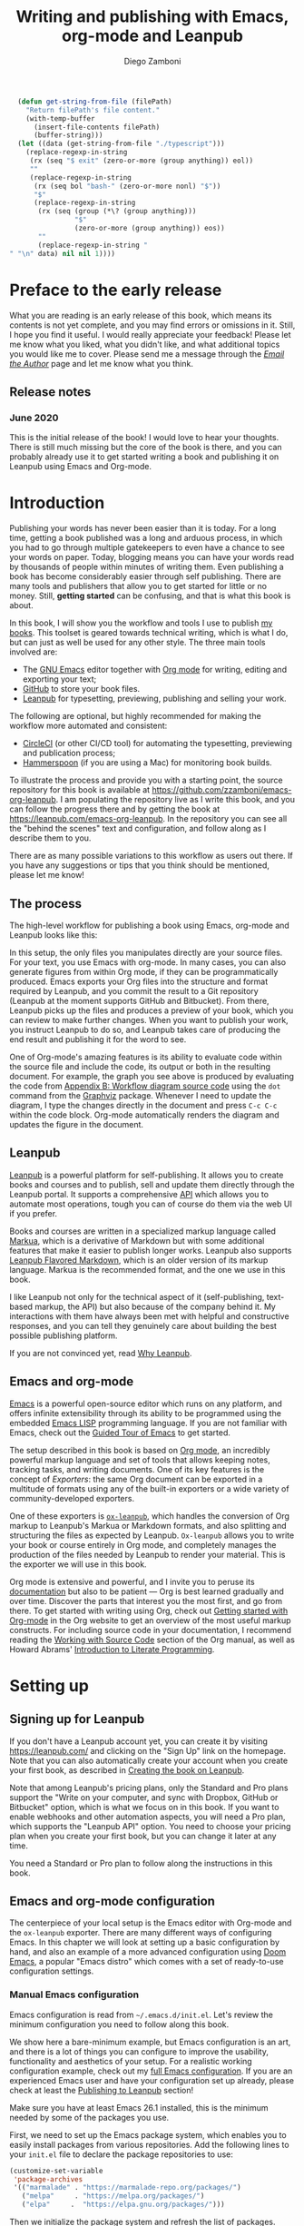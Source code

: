:DOC_CONFIG:
#+startup: indent logdrawer
#+tags: noexport sample frontmatter mainmatter backmatter
#+options: toc:nil tags:nil h:9
#+todo: TODO(t) DRAFT(f@/!) | DONE(d!) CANCELED(c)
#+markua_block: idea :class tip :icon lightbulb
#+markua_block: leanpub :icon leanpub
#+markua_block: code :icon laptop-code

# Macros
#+macro: emacs-version (eval emacs-version)
#+macro: org-version (eval org-version)
#+macro: macos-version (eval (substring (shell-command-to-string "/usr/bin/sw_vers -productVersion") 0 -1))

# Subset Preview includes all chapters, that way I can use it to do a
# quick preview of the PDF without having to wait for EPUB/MOBI
# versions in a Full Preview.
#+leanpub_book_write_subset: all

# This block is used to clean up source blocks that get executed
# through the script command, for the purposes of including both the
# commands and their output in the export. This is to be used through
# the :post argument in a src block, like this:
# #+begin_src sh :exports output :wrap "src console" :post cleanup(data=*this*)
# script <<EOF
#   echo 1
#   echo 2
#   more commands
# EOF
# #+end_src

#+NAME: cleanup
#+begin_src emacs-lisp :var data="" :results value :exports none
  (delete-file "typescript")
  (replace-regexp-in-string
   (rx (seq "$ exit" (zero-or-more (group anything)) eol))
   ""
   (replace-regexp-in-string
    (rx (seq bol "bash-" (zero-or-more nonl) "$"))
    "$"
    (replace-regexp-in-string
     (rx (seq (group (*\? (group anything)))
              "$"
              (zero-or-more (group anything)) eos))
     ""
     (replace-regexp-in-string "" "" data) nil nil 1)))
#+end_src

# This block can be used to read the contents of the typescript file
# and clean it up. I have used it when inserting the output of the
# command fails for some reason and I am left with the output in the
# typescript file, to avoid having to execute the command again.

#+begin_src emacs-lisp
  (defun get-string-from-file (filePath)
    "Return filePath's file content."
    (with-temp-buffer
      (insert-file-contents filePath)
      (buffer-string)))
  (let ((data (get-string-from-file "./typescript")))
    (replace-regexp-in-string
     (rx (seq "$ exit" (zero-or-more (group anything)) eol))
     ""
     (replace-regexp-in-string
      (rx (seq bol "bash-" (zero-or-more nonl) "$"))
      "$"
      (replace-regexp-in-string
       (rx (seq (group (*\? (group anything)))
                "$"
                (zero-or-more (group anything)) eos))
       ""
       (replace-regexp-in-string "" "\n" data) nil nil 1))))
#+end_src

# The following property declarations make it the default to
# postprocess sh blocks through the cleanup block above, and also
# automatically wrap them in the script command.

#+property: header-args:sh+ :exports results
#+property: header-args:sh+ :results output
#+property: header-args:sh+ :wrap "src console"
#+property: header-args:sh+ :post cleanup(data=*this*)
#+property: header-args:sh+ :prologue "SHELL=/bin/bash script -q <<EOF" :epilogue "EOF"

# Don't reevaluate code blocks when exporting
#+property: header-args:sh+ :eval never-export

:END:

#+title: Writing and publishing with Emacs, org-mode and Leanpub
#+author: Diego Zamboni

* Preface to the early release :frontmatter:
:PROPERTIES:
:EXPORT_FILE_NAME: manuscript/preface-to-the-early-release.markua
:END:

What you are reading is an early release of this book, which means its contents is not yet complete, and you may find errors or omissions in it. Still, I hope you find it useful. I would really appreciate your feedback! Please let me know what you liked, what you didn't like, and what additional topics you would like me to cover. Please send me a message through the [[https://leanpub.com/emacs-org-leanpub/email_author/new][/Email the Author/]] page and let me know what you think.

** Release notes

*** June 2020

This is the initial release of the book! I would love to hear your thoughts. There is still much missing but the core of the book is there, and you can probably already use it to get started writing a book and publishing it on Leanpub using Emacs and Org-mode.

* Introduction :mainmatter:
:PROPERTIES:
:EXPORT_FILE_NAME: manuscript/introduction.markua
:END:

Publishing your words has never been easier than it is today. For a long time, getting a book published was a long and arduous process, in which you had to go through multiple gatekeepers to even have a chance to see your words on paper. Today, blogging means you can have your words read by thousands of people within minutes of writing them. Even publishing a book has become considerably easier through self publishing. There are many tools and publishers that allow you to get started for little or no money. Still, *getting started* can be confusing, and that is what this book is about.

In this book, I will show you the workflow and tools I use to publish [[https://leanpub.com/u/zzamboni][my books]]. This toolset is geared towards technical writing, which is what I do, but can just as well be used for any other style. The three main tools involved are:

- The [[https://www.gnu.org/software/emacs/][GNU Emacs]] editor together with  [[https://orgmode.org/][Org mode]]  for writing, editing and exporting your text;
- [[https://github.com/][GitHub]] to store your book files.
- [[https://leanpub.com/][Leanpub]] for typesetting, previewing, publishing and selling your work.

The following are optional, but highly recommended for making the workflow more automated and consistent:

- [[https://circleci.com/][CircleCI]] (or other CI/CD tool) for automating the typesetting, previewing and publication process;
- [[http://www.hammerspoon.org/][Hammerspoon]] (if you are using a Mac) for monitoring book builds.

To illustrate the process and provide you with a starting point, the source repository for this book is available at https://github.com/zzamboni/emacs-org-leanpub. I am populating the repository live as I write this book, and you can follow the progress there and by getting the book at https://leanpub.com/emacs-org-leanpub. In the repository you can see all the "behind the scenes" text and configuration, and follow along as I describe them to you.

There are as many possible variations to this workflow as users out there. If you have any suggestions or tips that you think should be mentioned, please let me know!

** The process
:PROPERTIES:
:ID:       e927b31d-a47d-4988-a5bc-015d91061596
:END:

The high-level workflow for publishing a book using Emacs, org-mode and Leanpub looks like this:

#+attr_leanpub: :width 50%
#+RESULTS: workflow-diagram
[[file:images/high-level-workflow.png]]

In this setup, the only files you manipulates directly are your source files. For your text, you use Emacs with org-mode. In many cases, you can also generate figures from within Org mode, if they can be programmatically produced. Emacs exports your Org files into the structure and format required by Leanpub, and you commit the result to a Git repository (Leanpub at the moment supports GitHub and Bitbucket). From there, Leanpub picks up the files and produces a preview of your book, which you can review to make further changes. When you want to publish your work, you instruct Leanpub to do so, and Leanpub takes care of producing the end result and publishing it for the word to see.

#+begin_tip
One of Org-mode's amazing features is its ability to evaluate code within the source file and include the code, its output or both in the resulting document. For example, the graph you see above is produced by evaluating the code from [[#appendix-workflow-source][Appendix B: Workflow diagram source code]] using the =dot= command from the [[https://graphviz.org/][Graphviz]] package. Whenever I need to update the diagram, I type the changes directly in the document and press ~C-c C-c~ within the code block. Org-mode automatically renders the diagram and updates the figure in the document.
#+end_tip
** Leanpub

[[https://leanpub.com/][Leanpub]] is a powerful platform for self-publishing. It allows you to create books and courses and to publish, sell and update them directly through the Leanpub portal. It supports a comprehensive [[https://leanpub.com/help/api][API]] which allows you to automate most operations, tough you can of course do them via the web UI if you prefer.

Books and courses are written in a specialized markup language called [[https://leanpub.com/markua/read][Markua]], which is a derivative of Markdown but with some additional features that make it easier to publish longer works. Leanpub also supports [[https://leanpub.com/lfm/read][Leanpub Flavored Markdown]], which is an older version of its markup language. Markua is the recommended format, and the one we use in this book.

I like Leanpub not only for the technical aspect of it (self-publishing, text-based markup, the API) but also because of the company behind it. My interactions with them have always been met with helpful and constructive responses, and you can tell they genuinely care about building the best possible publishing platform.

If you are not convinced yet, read [[https://leanpub.com/authors][Why Leanpub]].

** Emacs and org-mode

[[https://www.gnu.org/software/emacs/][Emacs]] is a powerful open-source editor which runs on any platform, and offers infinite extensibility through its ability to be programmed using the embedded [[https://www.gnu.org/software/emacs/manual/html_node/elisp/index.html][Emacs LISP]] programming language. If you are not familiar with Emacs, check out the [[https://www.gnu.org/software/emacs/tour/][Guided Tour of Emacs]] to get started.

The setup described in this book is based on [[https://orgmode.org/][Org mode]], an incredibly powerful markup language and set of tools that allows keeping notes, tracking tasks, and writing documents. One of its key features is the concept of /Exporters/: the same Org document can be exported in a multitude of formats using any of the built-in exporters or a wide variety of community-developed exporters.

One of these exporters is [[https://github.com/zzamboni/ox-leanpub][=ox-leanpub=]], which handles the conversion of Org markup to Leanpub's Markua or Markdown formats, and also splitting and structuring the files as expected by Leanpub. =Ox-leanpub= allows you to write your book or course entirely in Org mode, and completely manages the production of the files needed by Leanpub to render your material. This is the exporter we will use in this book.

Org mode is extensive and powerful, and I invite you to peruse its [[https://orgmode.org/#docs][documentation]] but also to be patient --- Org is best learned gradually and over time. Discover the parts that interest you the most first, and go from there. To get started with writing using Org, check out [[https://orgmode.org/quickstart.html][Getting started with Org-mode]] in the Org website to get an overview of the most useful markup constructs. For including source code in your documentation, I recommend reading the [[https://orgmode.org/manual/Working-with-Source-Code.html][Working with Source Code]] section of the Org manual, as well as Howard Abrams' [[http://howardism.org/Technical/Emacs/literate-programming-tutorial.html][Introduction to Literate Programming]].

* Setting up
:PROPERTIES:
:EXPORT_FILE_NAME: manuscript/setting-up.markua
:END:

** Signing up for Leanpub

If you don't have a Leanpub account yet, you can create it by visiting https://leanpub.com/ and clicking on the "Sign Up" link on the homepage. Note that you can also automatically create your account when you create your first book, as described in [[#creating-the-book-on-leanpub][Creating the book on Leanpub]].

Note that among Leanpub's pricing plans, only the Standard and Pro plans support the "Write on your computer, and sync with Dropbox, GitHub or Bitbucket" option, which is what we focus on in this book. If you want to enable webhooks and other automation aspects, you will need a Pro plan, which supports the "Leanpub API" option. You need to choose your pricing plan when you create your first book, but you can change it later at any time.

#+attr_leanpub: :width 40%
[[file:images/leanpub-pricing-plans.png]]

#+begin_tip
You need a Standard or Pro plan to follow along the instructions in this book.
#+end_tip

** Emacs and org-mode configuration

The centerpiece of your local setup is the Emacs editor with Org-mode and the =ox-leanpub= exporter. There are many different ways of configuring Emacs. In this chapter we will look at setting up a basic configuration by hand, and also an example of a more advanced configuration using [[http://doomemacs.org/][Doom Emacs]], a popular "Emacs distro" which comes with a set of ready-to-use configuration settings.

*** Manual Emacs configuration

#+begin_src emacs-lisp :tangle files/sample-emacs-init.el :mkdirp yes :exports none
;; This code gets tangled to the output file so that it can be
;; used as a temporary init file for Emacs, but is not shown in
;; the book.
(setq user-init-file (or load-file-name (buffer-file-name)))
(setq user-emacs-directory (file-name-directory user-init-file))
#+end_src

Emacs configuration is read from =~/.emacs.d/init.el=. Let's review the minimum configuration you need to follow along this book.

#+begin_tip
We show here a bare-minimum example, but Emacs configuration is an art, and there is a lot of things you can configure to improve the usability, functionality and aesthetics of your setup. For a realistic working configuration example, check out my [[https://zzamboni.org/post/my-emacs-configuration-with-commentary/][full Emacs configuration]]. If you are an experienced Emacs user and have your configuration set up already, please check at least the [[https://zzamboni.org/post/my-emacs-configuration-with-commentary/#publishing-to-leanpub][Publishing to Leanpub]] section!

Make sure you have at least Emacs 26.1 installed, this is the minimum needed by some of the packages you use.
#+end_tip

First, we need to set up the Emacs package system, which enables you to easily install packages from various repositories. Add the following lines to your =init.el= file to declare the package repositories to use:

#+begin_src emacs-lisp :tangle files/sample-emacs-init.el :mkdirp yes
(customize-set-variable
 'package-archives
 '(("marmalade" . "https://marmalade-repo.org/packages/")
   ("melpa"     . "https://melpa.org/packages/")
   ("elpa"     .  "https://elpa.gnu.org/packages/")))
#+end_src

Then we initialize the package system and refresh the list of packages.

#+begin_src emacs-lisp :tangle files/sample-emacs-init.el :mkdirp yes
(package-initialize)

(when (not package-archive-contents)
  (package-refresh-contents))
#+end_src

I highly recommend using the [[https://www.masteringemacs.org/article/spotlight-use-package-a-declarative-configuration-tool][use-package]] library to manage the packages in your config, since it allows easy, self-contained and declarative installation and configuration of packages. Since =use-package= is not bundled with Emacs, the first thing we do is install and load it by hand. All other packages are then declaratively installed and configured with =use-package=.

#+begin_src emacs-lisp :tangle files/sample-emacs-init.el :mkdirp yes
(when (not (package-installed-p 'use-package))
  (package-install 'use-package))
(require 'use-package)
#+end_src

Using =use-package= we can load the =org= package. This is included with Emacs.

#+begin_src emacs-lisp :tangle files/sample-emacs-init.el :mkdirp yes
(use-package org)
#+end_src

Finally, we declare =ox-leanpub=. In this case, =use-package= installs the package thanks to the =:ensure t= declaration, and it loads it only after =org= has been loaded.

#+begin_src emacs-lisp :tangle files/sample-emacs-init.el :mkdirp yes
(use-package ox-leanpub
  :ensure t
  :after org)
#+end_src

*** Doom Emacs configuration

[[http://doomemacs.org/][Doom Emacs]] is one of a few "Emacs Distros" that provide configuration frameworks for more easily utilizing the multiple features of Emacs. The Doom Emacs base configuration takes care of package management, performance tuning and reasonable defaults for a number of settings, allowing you to simply select and configure additional functionality you need.

To enable Org mode and the =ox-leanpub= exporter in Doom Emacs, you need to do first enable the =org= module by making sure the following line in your =~/.doom.d/init.el= file is uncommented (it already is in the default Doom installation):

#+begin_src emacs-lisp
org               ; organize your plain life in plain text
#+end_src

#+begin_tip
You can also enable additional options for the =org= module, whose descriptions you can see in [[https://github.com/hlissner/doom-emacs/blob/develop/modules/lang/org/README.org][the module documentation]]. These are the options I use:
#+begin_src emacs-lisp
 (org +pretty +journal +hugo +roam +pandoc +present)
#+end_src
#+end_tip

To install the =ox-leanpub= exporter, you need to add the following line to your =~/.doom.d/packages.el= file:

#+begin_src emacs-lisp
(package! ox-leanpub)
#+end_src

And load the package by adding the following to =~/.doom.d/config.el=:
#+begin_src emacs-lisp
(use-package! ox-leanpub
  :after org)
#+end_src

Once you have made these changes, you need to run =doom sync= from your terminal to make sure all the necessary modules are installed, and then restart Emacs.

** Creating the book locally

#+begin_note
All the steps that follow show the actual commands and operations I performed while setting up the book you are reading! You can find the sources for the current version of this book at https://github.com/zzamboni/emacs-org-leanpub.
#+end_note

The first step is to choose a short name or /slug/ for your book. This is the URL identifier for your book in Leanpub, and it should also be the name of your git repository (this is not mandatory, but makes the automation easier). This book's slug is =emacs-org-leanpub=, so its Leanpub URL will be leanpub.com/emacs-org-leanpub.

*** Creating a git repository for your book
Once we have a slug, we create a new Git repository for the new book. Leanpub supports both GitHub and Bickbucket repositories. In these descriptions I use GitHub, but similar steps apply if you are using Bitbucket.

#+begin_tip
I use the command-line utility [[https://hub.github.com/][hub]] to interact with GitHub from the command line. You can of course do the corresponding operations through the GitHub web interface if you so prefer. If you use Bitbucket, you can use [[https://seveas.github.io/git-spindle/bitbucket.html][git-spindle]] to interact with it from the command line as well.
#+end_tip

#+begin_src console
  $ cd ~/Personal/writing
  $ mkdir -p emacs-org-leanpub
  $ cd emacs-org-leanpub
  $ git init .
  Initialized empty Git repository in
    /Users/taazadi1/Dropbox/Personal/writing/emacs-org-leanpub/.git/
#+end_src

Next, we create a new GitHub repository and connect it to our local repository:

#+begin_src console
$ cd ~/Personal/writing/emacs-org-leanpub
$ hub create
Updating origin
https://github.com/zzamboni/emacs-org-leanpub
$ git remote -v
origin      https://github.com/zzamboni/emacs-org-leanpub.git (fetch)
origin      https://github.com/zzamboni/emacs-org-leanpub.git (push)
#+end_src

*** Creating the book file

Now you can start writing your text inside the new repository. I usually write the main text in a file called =book.org= in the root directory of the repository.

To get you started, a basic skeleton for a book is the following:

#+begin_src org :tangle files/sample-book.org
,#+startup: indent
,#+tags: noexport sample frontmatter mainmatter backmatter
,#+options: toc:nil tags:nil

,#+title: Your book title
,#+author: Your name

,* Introduction

Some text

,* Chapter 1

Some more text
#+end_src

#+begin_tip
For a more complex example, you can find the sources for this book at https://github.com/zzamboni/emacs-org-leanpub.
#+end_tip

Once you have some text, you can simply commit and push the changes to your remote repository:

#+begin_src console
$ cd ~/Personal/writing/emacs-org-leanpub
$ git add book.org
$ git ci -m "Initial commit of the book"
[master (root-commit) 3e166f4] Initial commit of the book
 1 file changed, 230 insertions(+)
 create mode 100644 book.org
$ git push -u origin master
Enumerating objects: 3, done.
Counting objects: 100% (3/3), done.
Delta compression using up to 8 threads
Compressing objects: 100% (2/2), done.
Writing objects: 100% (3/3), 3.72 KiB | 3.72 MiB/s, done.
Total 3 (delta 0), reused 0 (delta 0)
To https://github.com/zzamboni/emacs-org-leanpub.git
 ,* [new branch]      master -> master
Branch 'master' set up to track remote branch 'master' from 'origin'.
#+end_src

*** Your first book export
:PROPERTIES:
:CUSTOM_ID: your-first-book-export
:ID:       2dc0dd10-cc01-4c41-8f3f-38b47aa8ab75
:END:

Now that you have the initial skeleton for your book, it's time to export it from Org to Leanpub's Markua format, from which Leanpub can produce a rendered version of your book for you to preview.

For this, we use the =ox-leanpub= module which you installed on Emacs. Pressing ~C-c C-e~ will show you Org-mode's Export screen. Among other options, you should see the following:

#+begin_example
[M] Export to Leanpub Markua
    [M] To temporary buffer       [m] To file
    [o] To file and open
    [b] Multifile: Whole book     [s] Multifile: Subset
#+end_example

Press ~M b~ to export the whole book in "Multifile format", which exports your book from the Org file and creates the [[https://leanpub.com/manual/read#writing-your-book-in-github-mode][structure and files]] needed by Leanpub to render the book. For example, for this book, the following files, directories and symlinks are created (the original source file is =book.org=, everything else is created from it, note that all images stored under =manuscript/resources/images= are omitted from this listing):

#+name: book-tree
#+begin_src bash :results output :exports results :wrap example :eval never-export
  tree --noreport -L 3 -I 'covers|files'
#+end_src

  #+RESULTS: book-tree
  #+begin_example
  .
  ├── README.org
  ├── book.org
  ├── images -> manuscript/resources/images
  └── manuscript
      ├── Book.txt
      ├── Subset.txt
      ├── automation.markua
      ├── backmatter.txt
      ├── colophon.markua
      ├── frontmatter.txt
      ├── images -> resources/images
      ├── introduction.markua
      ├── mainmatter.txt
      ├── preface-to-the-early-release.markua
      ├── resources
      │   └── images
      ├── setting-up.markua
      ├── the-workflow.markua
      └── tips-and-tricks.markua
  #+end_example

#+begin_tip
This file tree is also generated automatically from within the book's source document, by using a simple shell command inside an Org-mode =src= block, like this:

#+begin_src org
,#+name: book-tree
,#+begin_src bash :results output :exports results :wrap example
  tree --noreport -L 3 -I 'covers|files'
,#+end_src
#+end_src
#+end_tip

In short, this is what the export operation does:

- Creates a =manuscript= folder if needed, under which all other files are stored.
  - A =resources/images= directory is created inside =manuscript=, as required by the Leanpub Markua exporter.
  - Symlinks to the =images= directory are created both from the top-level directory, and from the =manuscript= directory, to allow referencing the same image files both from the Org file and from the exported Markua files.
- Exports one =.markua= file for each top-level header (chapter) in your book.
- Creates the =Book.txt= file with the filenames corresponding to the chapters of your book.
  - Depending on the exporter settings, the =Subset.txt= and =Sample.txt= files may also be created.

** Creating the book on Leanpub
:PROPERTIES:
:CUSTOM_ID: creating-the-book-on-leanpub
:END:

Now that you have the basics of a book, you need to create a new book in Leanpub and link it to your Git repository. Assuming you are signed into your Leanpub account, you can do this by visiting https://leanpub.com/create/book, and following the prompts. In particular, note the following:

#+begin_warning
Leanpub's pricing plans changed in October 2019, making it necessary to have a "Standard" or "Pro" plan to be able to write your book using Git integrations.
#+end_warning

- The "On your computer" option under "Where do you want to write" is only available in the paid Leanpub plans. Choose the corresponding git option, and enter the path to your repository as created above.
- I suggest you use the same name for the "Book URL" and for your Git repository. This is not mandatory, but it makes some of the automation easier (particularly for integration with CI/CD systems).
- I usually enable "Send output to Dropbox" to always have the latest rendered version of my books synchronized to my machine, but feel free to leave it disabled if you prefer.

#+attr_leanpub: :width 50%
[[file:images/leanpub-create-book.png]]

After you create the book, Leanpub shows you a "Getting Started" page which describes some additional steps you need to complete to finish setting up your book and its integration with your git repository.

#+attr_leanpub: :width 50%
[[file:images/leanpub-getting-started-screen.png]]

Make sure you follow these instructions, which include:

- Adding Leanpub as a collaborator to your GitHub or BitBucket repository. This makes it possible for Leanpub to read the files from your repository to render the book.

  #+attr_leanpub: :width 50%
  [[file:images/github-add-collaborator.png]]

- Adding a webhook to your repository to trigger an automatic preview of your book whenever you push new changes to your repository. This is an optional step, but one which makes it much easier to generate the book whenever you make changes. Not this this "hardcodes" the type of book generation (Preview or Publish) which happens when you push changes. For a more complex setup, see [[#ci-cd-for-previewing-and-publishing][CI/CD for previewing and publishing]].

  #+attr_leanpub: :width 50%
  [[file:images/github-add-webhook.png]]

  #+begin_warning
Leanpub's "Edit Webhook" page includes your real Leanpub API key, which you should keep secret, as it enables access to all operations on your book.
  #+end_warning

** Your first book preview

Once you have created your book on Leanpub and connected it to your Git repository, you are ready to produce your first preview. Follow the same steps shown in [[#your-first-book-export][Your first book export]] to generate the Markua files from your Org file, and then commit and push the changes to your repository.

#+begin_src console
$ cd ~/Personal/writing/emacs-org-leanpub
$ git add .
$ git ci -m 'Commit for first book Preview'
[master edc3c97] Commit for first book Preview
 7 files changed, 80 insertions(+), 9 deletions(-)
$ git push
Enumerating objects: 19, done.
Counting objects: 100% (19/19), done.
Writing objects: 100% (12/12), 1.32 MiB | 1.28 MiB/s, done.
To https://github.com/zzamboni/emacs-org-leanpub.git
   00a67a1..edc3c97  master -> master
#+end_src

If you configured the webhook in the previous steps, the =git push= will automatically trigger a book preview. If you did not, you can visit the Preview page of your book at /https://leanpub.com/your-book-id/preview/ and clicking on the "Create Preview" button. In any case, after a few minutes you will get an email from Leanpub telling you about the preview creation.

#+attr_leanpub: :width 50%
[[file:images/leanpub-preview-email.png]]

If you enabled Dropbox integration, the generated preview files of your book will be automatically added to your Dropbox folder, and you can also download them from the Preview page of your book.

*Congratulations!* You have executed the first end-to-end production of your book, and you can now hold in your hands (or in your PDF viewer, at least) the very first copy of your book.

** Additional book configuration

Leanpub offers you a great degree of control over all aspects of your books aspect and production. All of them are optional, so you can do them as you explore and feel more comfortable. I highly recommend that you explore your book's management menu in Leanpub.

#+attr_leanpub: :width 50%
[[file:images/leanpub-book-menu.png]]

Here are some of the common things that I like to configure right away:

- Visual settings :: Found in /Settings/ / /Theme/. You can choose one of the ready-made themes as chosen when you created the book (Business, Technical, Fiction) but I like to choose "Custom" and fine-tune the different parameters. You can customize the page size, fonts, line spacing, line numbering in code blocks, and many other things. I recommend you set at least the page size you want before creating a cover for your book, since it determines the size of the image you have to upload. But otherwise, feel free to experiment, preview your book with different settings and choose the look you like best.
- Cover :: Found in /Settings/ / /Book Cover/. This is perhaps one of the most important visual aspects you'll want to configure to make sure your book stands out. You can upload an image to use as your book cover, although the page also notes that if you do not upload an image, you can also set the cover of your book by storing an image called =title_page.png= or =title_page.jpg= inside your =images= folder. The size of the image depends on the page size of your book.
- Title and subtitle :: Found in the /Settings/ / /Details/ page. You can modify the title you specified during book creation, and optionally add a subtitle.
- Description and teaser text :: Found in /Settings/ / /About/. You enter here multiple text description for your book, which appear in the book's webpage in Leanpub.
- Categories :: Found in /Settings/ / /Categories/. Allows you to define certain categories for your book, to make them easier to find by readers.

These are just some of the highlights - you should explore all the sections!

* The workflow
:PROPERTIES:
:EXPORT_FILE_NAME: manuscript/the-workflow.markua
:END:

Now that you have finished the initial setup of your book, let us look into more detail into the overall workflow you will follow as you write, preview and publish your book, throughout its whole lifecycle. You may remember our overall workflow diagram from [[id:e927b31d-a47d-4988-a5bc-015d91061596][The process]]:

#+attr_leanpub: :width 50%
[[file:images/high-level-workflow.png]]

** Writing

You write your book in Org mode, using the whole range of supported Org markup syntax and features. If you are not familiar with Org yet, I suggest you start at the excellent [[https://orgmode.org/][orgmode.org]] website for an overview of its features, and that you use the [[https://orgmode.org/manual/][Org mode manual]] for reference into its details. You can use text formatting markup (/italics/, *bold*, =verbatim=, etc.) tables, code blocks, example blocks, lists of different types, headlines, and more. Most constructs will be correctly exported into Markua format.

There are a few Leanpub-specific features that you can use in your Org document.

#+begin_tip
The descriptions below focus on exporting to Leanpub's [[https://leanpub.com/markua/read][Markua]] format. I *strongly* encourage you to use it; not all the features may be supported if exporting to Leanpub Flavored Markdown (LFM).
#+end_tip

*** Chapters and parts

Normally, a level-1 Org heading (preceded by a single asterisk):

#+begin_src text
,* This is a chapter
#+end_src

Is exported as a Markua chapter:

#+begin_src text
# This is a chapter
#+end_src

However, Markua also supports [[https://leanpub.com/markua/read#headings][parts]], which are used to denote higher-level groupings of chapters. You can denote a level-1 heading that should be exported as a part by tagging it with =part=. For example:

#+begin_src text
,* Part one: the beginning :part:
#+end_src

Is exported in Markua as:

#+begin_src text
# Part one: the beginning #
#+end_src

*** Directives

In Markua, you can use special [[https://leanpub.com/markua/read#directives][directives]] to denote the book's front-, main- and backmatter sections, which has an impact on how they are numbered and displayed in the table of contents. You can specify these directives by tagging the corresponding level-1 heading (it can be either a chapter or a part heading) with the =frontmatter=, =mainmatter= and =backmatter= tags, respectively. For example:

#+begin_src text
,* Preface :frontmatter:

  ...

,* Chapter one :mainmatter:

  ...

,* Appendix one :backmatter:
#+end_src

Will be exported as:

#+begin_src text
{frontmatter}
# Preface

  ...

{mainmatter}
# Chapter one

  ...

{backmatter}
# Appendix one
#+end_src

*** Conditional book and sample inclusion

Individual sections can be marked for inclusion in your book's sample by tagging them with =sample=. For example:

#+begin_src text

#+end_src
#+begin_src text
,* Preface to the book sample :sample:nobook:
#+end_src

Is exported as:

#+begin_src text
{sample: true, book: false}
# Preface to the book sample
#+end_src

*** Block elements
:PROPERTIES:
:CUSTOM_ID: block-elements
:END:

Leanpub supports a few different [[https://leanpub.com/markua/read#leanpub-auto-block-elements][block elements]] with different semantic meanings. The following are all supported by =ox-leanpub=:

#+RESULTS: block-table
:results:
| Block type              | Gets exported as              |
|-------------------------+-------------------------------|
| =#+begin/end_aside=       | ={aside}=                       |
| =#+begin/end_blockquote=  | ={blockquote}=                  |
| =#+begin/end_blurb=       | ={blurb}=                       |
| =#+begin/end_center=      | ={blurb, class: "center"}=      |
| =#+begin/end_discussion=  | ={blurb, class: "discussion"}=  |
| =#+begin/end_error=       | ={blurb, class: "error"}=       |
| =#+begin/end_exercise=    | ={blurb, class: "exercise"}=    |
| =#+begin/end_information= | ={blurb, class: "information"}= |
| =#+begin/end_note=        | ={blurb, class: "information"}= |
| =#+begin/end_question=    | ={blurb, class: "question"}=    |
| =#+begin/end_quote=       | ={blockquote}=                  |
| =#+begin/end_tip=         | ={blurb, class: "tip"}=         |
| =#+begin/end_warning=     | ={blurb, class: "warning"}=     |
:end:

#+begin_code
This table is generated programmatically! See the code in [[#code-block-execution][Code block execution and output processing]].
#+end_code

#+begin_tip
You can see samples of these blocks in [[#appendix-block-types][Appendix A]].
#+end_tip

You can specify a [[https://leanpub.com/markua/read#leanpub-auto-using-extension-attributes-on-blurbs-to-add-icon-support][custom icon]] for any block using the =:icon= attribute in an =#+ATTR_LEANPUB= line. For example:

#+begin_src org
,#+ATTR_LEANPUB: :icon github
,#+begin_tip
Tip with a GitHub icon instead of the default.
,#+end_tip
#+end_src

#+ATTR_LEANPUB: :icon github
#+begin_tip
Tip with a GitHub icon instead of the default.
#+end_tip

You can change the default icon for a block for the whole document, or you can even define your own block types, by using =#+MARKUA_BLOCK= lines. The syntax is:

#+begin_src org
,#+MARKUA_BLOCK: blockname [:class classname] [:icon iconname]
#+end_src

Where =blockname= and at least one of =:class= or =:icon= needs to be specified:
- =blockname= is the name of the block to define. Can be one of the existing block names (to redefine it) or a new one.
- =classname= (optional) is the name of an existing supported Markua block class (as listed in the table above). It can be omitted to use a plain ={blurb}= block.
- =iconname= (optional) is a [[https://leanpub.com/markua/read#leanpub-auto-using-extension-attributes-on-blurbs-to-add-icon-support][valid icon name]] to use for the block.

For example, you could change the default icon of =tip= blocks to be a lightbulb instead of the default key icon:

#+begin_src org
,#+MARKUA_BLOCK: tip :class tip :icon lightbulb

,#+begin_tip
Tip with a lightbulb!
,#+end_tip
#+end_src

#+attr_leanpub: :icon lightbulb
#+begin_tip
Tip with a lightbulb!
#+end_tip

We can also define a completely new block type:

#+begin_src org
,#+MARKUA_BLOCK: leanpub :icon leanpub

,#+begin_leanpub
Leanpub block!
,#+end_leanpub
#+end_src

#+begin_leanpub
Leanpub block!
#+end_leanpub

**** Block captions
:PROPERTIES:
:CUSTOM_ID: block-captions
:END:

If a =#+CAPTION= is specified for a block, it is exported as a headline at the top of the block. By default, the level of the headline is one below the current level (e.g. if the block is under a level-2 headline, its caption will be produced as a level-3 headline). You can configure this for the whole document by setting the =#+MARKUA_BLOCK_CAPTION_LEVEL= option, or for individual blocks by specifying the =:caption-level= option in the =#+ATTR_LEANPUB= line. Valid values for this option are:

- =same=: the caption will be produced as a same-level headline;
- A number 1-9: the caption will be produced as a headline of the specified level;
- =below= (or anything else): default behavior, caption will be produced at one level below the current one.

For example:

#+begin_src org
,#+caption: Default caption level
,#+begin_information
This is a block with the default caption level.
,#+end_information

,#+caption: Fixed level-2 caption
,#+attr_leanpub: :caption-level 2
,#+begin_information
This block's headline will be bigger!
,#+end_information
#+end_src

#+caption: Default caption level
#+begin_information
This is a block with the default caption level.
#+end_information

#+caption: Fixed level-2 caption
#+attr_leanpub: :caption-level 2
#+begin_information
This block's headline will be bigger!
#+end_information

*** Code blocks

Org has extensive facilities for [[https://orgmode.org/manual/Working-with-Source-Code.html#Working-with-Source-Code][working with source code]]. By far, any code blocks you include in your Org document will be properly recognized and typeset by Leanpub. The only difference might be in syntax highlighting support. Leanpub [[https://leanpub.com/markua/read#code][uses Pygments]] for syntax highlighting, one of the most extensive syntax highlighting programs. However, Emacs does its own, and there are many languages supported by Emacs (including syntax highlighting) that are not included in Pygments. In those cases, you will see syntax highlighting in your code blocks in Emacs, but they will be rendered as plain text by Leanpub.

*** Leanpub attributes

Both [[https://leanpub.com/markua/read#attributes][Markua]] and [[https://leanpub.com/lfm/read#leanpub-auto-attributes][LFM]] support specifying attributes for different elements using /attribute lines/. We have seen already how some Org constructs automatically get converted into attributes (e.g. =#+caption= ).

Both =ox-leanpub-markua= and =ox-leanpub-markdown= support specifying attributes as follows:

- An element's =#+NAME=, =ID= or =CUSTOM_ID=, if specified, are used for the =id= attribute.
- An element's =#+CAPTION=, if specified, is used for the =caption= attribute in Markua and the =title= attribute in LFM (see [[#block-captions][Block Captions]] for details of how captions are produced in block elements).
- Other attributes can be specified in an =#+ATTR_LEANPUB= line before the corresponding element. The syntax is the same as for Org header arguments. These are merged with the previous ones if specified. Attributes specified in =#+ATTR_LEANPUB= override those specified through other mechanisms.

Example:
#+begin_src org
,#+name: system-diagram
,#+caption: Architecture diagram
,#+attr_leanpub: :width 30%
[[file:images/diagram.png]]
#+end_src

Gets exported in Markua as:
#+begin_src text
{width: "30%", id: "system-diagram", caption: "Architecture diagram"}
![Architecture diagram](images/diagram.png)
#+end_src

And in LFM as:
#+begin_src text
{width="30%", id="system-diagram", title="Architecture diagram"}
![Architecture diagram](images/diagram.png)
#+end_src

*** Other Markua and LFM elements

If you want to include text that gets passed as-is to the Leanpub backend, you can use =#+markua= / =#+markdown= lines, or =export= blocks of the corresponding type. For example, Org does not have a construct to specify a page break, but you can specify Leanpub's ={pagebreak}= directive like this:

#+begin_src org
,#+markua: {pagebreak}
#+end_src

Or like this:

#+begin_src org
,#+begin_export markua
{pagebreak}
,#+end_export
#+end_src

For including code in LFM you can use similar constructs, using =markdown= instead of =markua=.

** Exporting and Previewing

Whenever you have some text that you want to preview or publish, you need to export it using the corresponding backend, Markua or LFM.

#+begin_tip
As I have said a few times before, I strongly recommend you use Markua. Assuming your original text is kept in Org format, there is no reason to use LFM, since the full range of Leanpub constructs is available through Markua.
#+end_tip

The basic export procedure is as described in [[id:2dc0dd10-cc01-4c41-8f3f-38b47aa8ab75][Your first book export]]. Normally, you would use the =[b] Book: Whole book= option, which creates both the =Book.txt= and =Subset.txt= files. If you only want to export the subset files, you can use the =[s] Book: Subset= option.

However, you can produce different types of exports. Leanpub's [[http://help.leanpub.com/en/articles/3025574-i-only-want-to-do-preview-of-a-specific-part-of-my-book-how-do-i-so-a-subset-preview][Subset preview]] can be particularly useful if you want to do a quick preview of some parts of your book in PDF, without producing all the other supported formats. This results in a much shorter rendering time, which allows you to preview and iterate much faster.

The =manuscript/Subset.txt= file determines which parts of the book should be included in the subset preview. When using =ox-leanpub=, its contents can be determined in several ways:

- By default, =Subset.txt= is not generated.
- If you specify the =#+leanpub_book_write_subset= property in your file, you can configure the default subset export for your book, depending on its value:
  - =none= (default): not created.
  - =tagged=: use all chapters tagged =subset=.
  - =all=: use the same chapters as =Book.txt=.
  - =sample=: use same chapters as =Sample.txt=.
  - =current=: export the current chapter (where the cursor is at the moment of the export) as the contents of =Subset.txt=.
- If you press ~C-s~ in Org's export screen to toggle the /Export scope/ parameter to "Subtree", the =Subset.txt= file will contain only the current chapter (the one in which the cursor is when you do the export) regardless of the value of =#+leanpub_book_write_subset=. This is useful to do a quick preview as you are working on a single chapter.

Once you have exported your book, you have to commit the changes to your git repository, and push the changes to GitHub. For example, as I type this, I have executed the following commands:

#+RESULTS:
#+begin_src console
$ git commit -a -m 'Latest changes to "Workflow" chapter.'
[master d25f22a] Latest changes to "Workflow" chapter.
 3 files changed, 44 insertions(+), 6 deletions(-)
$ git push
Enumerating objects: 11, done.
Counting objects: 100% (11/11), done.
Delta compression using up to 12 threads
Compressing objects: 100% (6/6), done.
Writing objects: 100% (6/6), 2.16 KiB | 2.16 MiB/s, done.
Total 6 (delta 5), reused 0 (delta 0), pack-reused 0
remote: Resolving deltas: 100% (5/5), completed with 5 local objects.
To https://github.com/zzamboni/emacs-org-leanpub.git
   2c67f01..d25f22a  master -> master
#+end_src

** Publishing

* TODO Automation
:PROPERTIES:
:EXPORT_FILE_NAME: manuscript/automation.markua
:END:

** CI/CD for previewing and publishing
:PROPERTIES:
:CUSTOM_ID:       ci-cd-for-previewing-and-publishing
:END:

*** Basic concepts

*** Example: Using CircleCI

*** Example: Using GitHub Actions

** Triggering and monitoring book builds

*** From the command line

*** Using Hammerspoon

* TODO Tips and tricks
:PROPERTIES:
:EXPORT_FILE_NAME: manuscript/tips-and-tricks.markua
:END:

** Headline export levels

# =H= option: https://orgmode.org/manual/Export-Settings.html

** org-special-ctrl-a/e/k

** Visual configuration

** Code block execution and output processing
:PROPERTIES:
:CUSTOM_ID: code-block-execution
:END:

One of the powerful aspects of Org is the ability to store code blocks in a document, execute them on the fly, and insert the code, their output, or both into the document. This is an ability that I have used frequently in this book, and I would like to show you a couple of additional examples.

The list of block samples in [[#appendix-block-types][Appendix A: Block types]] is in fact generated by the Emacs-LISP code below. This code gets the list of supported blocks at runtime from the =ox-leanpub= module, in the variable =org-leanpub-markua--block-defs=. This variable stores the definition of the mappings from Org blocks to Markua rendering, so we extract the names of the blocks, using =(mapcar #'car ...)=, sort the list, and then build a list of strings containing the necessary Org syntax to generate the block samples.

#+name: block-samples
#+begin_src emacs-lisp :results drawer :exports both
(mapconcat
 (lambda (b)
   (format "#+begin_%s
%s block, produced by:\\\\
=#+begin_%s=\\\\
=...=\\\\
=#+end_%s=\\\\
,#+end_%s" b (upcase-initials b) b b b))
 (sort (mapcar #'car org-leanpub-markua--block-defs)
       #'string-lessp)
 "\n")
#+end_src

If you look at the source file of this text, you will see that the source block has the following headers:

#+begin_src org
,#+name: block-samples
,#+begin_src emacs-lisp :results drawer :exports both
#+end_src

The =#+name= line allows us to insert the results of the block somewhere else in the file (instead of right below the source block, as is the default) by inserting the following line where we want the results to go:

#+begin_src org
#+RESULTS: block-samples
#+end_src

#+begin_tip
If you look at the source of Appendix A, you will see that line.
#+end_tip

The =:results drawer= part of the header tells Org that the results should be enclosed in a [[https://orgmode.org/manual/Drawers.html][drawer]] - this is a grouping mechanism that allows the results to be enclosed in a group-like construct, but still be considered as part of the Org document, so that they are rendered as part of the book you are reading. There are multiple possible values for the [[https://orgmode.org/manual/Results-of-Evaluation.html][=:results=]] header, depending on what and how you want its results to be interpreted.

The =:exports both= header makes it so that you can see the code above, as well as its results in Appendix A. You can choose =both=, =code=, =results= or =none= as values to [[https://orgmode.org/manual/Exporting-Code-Blocks.html][=:exports=]], depending on what you want in the exported document.

Similarly, the table of default blocks in [[#block-elements][Block elements]] is generated programmatically by the code below. Note that we are also getting the information from the =org-leanpub-markua--block-defs= variable, but in this case we are extracting not only the name but also its definition, which is used to construct the details of each block type using the =org-leanpub-markua--attr-str= function. This is the same function used by the =org-leanpub-markua= library to generate the blocks, so we can be assured that the information in the table will always be up to date if the library changes.

#+name: block-table
#+begin_src emacs-lisp :results drawer :exports both
(let ((blocks (cl-sort
               (cl-copy-seq org-leanpub-markua--block-defs)
               #'string-lessp :key #'car)))
  (concat
   ;; Table header is fixed
   "| Block type | Gets exported as |
|------------+------------------|\n"
   ;; Table rows are computed
   (mapconcat
    (lambda (block-def)
      (cl-destructuring-bind (src-blk dst-blk dst-attrs) block-def
        (format "| =#+begin/end_%s= | =%s= |" src-blk
                (org-leanpub-markua--attr-str dst-attrs dst-blk))))
    blocks
    "\n")))
#+end_src
* Appendices  :backmatter:part:
:PROPERTIES:
:EXPORT_FILE_NAME: manuscript/appendices.markua
:END:

* Workflow diagram source code
:PROPERTIES:
:EXPORT_FILE_NAME: manuscript/appendix-b--workflow-diagram-source-code.markua
:CUSTOM_ID: appendix-workflow-source
:END:

The overall workflow diagram shown in [[id:e927b31d-a47d-4988-a5bc-015d91061596][The process]] is generated from within Org using [[https://graphviz.org/][Graphviz]] and the source code shown below. By labeling the source code with a =#+name: workflow-diagram= attribute, its result can be inserted anywhere in the book by using a =#+results: workflow-diagram= line.

#+name: workflow-diagram
#+begin_src dot :file "images/high-level-workflow.png" :exports both
digraph {
    // General graph, node and edge properties
    bgcolor="transparent";
    rankdir=TB;
    node [fontname="DejaVu Sans"];
    edge [fontname="DejaVu Sans"];

    // Define nodes with their colors, shapes and labels
    files [label="Source files\n(Org doc, figures, etc.)",
           shape=oval];
    emacs [label="Emacs + org-mode",
           fillcolor=purple, fontcolor=white, style=filled, shape=box];
    manuscript [label="Leanpub manuscript\n(Markua + other files)",
                fillcolor=yellow, style=filled, shape=oval];
    leanpub [label="Leanpub",
             fillcolor=blue, fontcolor=white, style=filled, shape=box];
    git [label="Git repo",
         fillcolor=red, style=filled, shape=box];
    preview [label="Book preview",
             fillcolor=grey, style=filled, shape=oval];
    book [label="Published book\n(PDF, ePub,\nmobi, online)",
          shape=oval, fillcolor=green, style=filled];

    // Now we define the clusters to group the nodes by workflow stages
    subgraph cluster_writing {
        label="Write";
        rankdir=TB;
        graph [style=dotted];
        files -> emacs [label="Edit", dir="both", weight=10];
    };
    subgraph cluster_export_preview {
        label="Export and Preview";
        labelloc="b"; rankdir=TB;
        graph [style=dotted];
        emacs -> manuscript [label="Export", weight=10];
        manuscript -> git   [label="Commit", weight=10];
        git -> leanpub      [label="Typeset", weight=10];
        leanpub -> preview  [label="Preview"];
        preview -> emacs    [label="Update"];
    };
    subgraph cluster_publish {
        label="Publish";
        labelloc="b";
        graph [style=dotted];
        leanpub -> book [label="Publish"];
        book -> emacs   [label="Update"];
    };
}
#+end_src

* Block types
:PROPERTIES:
:EXPORT_FILE_NAME: manuscript/appendix-a--block-types.markua
:CUSTOM_ID: appendix-block-types
:END:

#+begin_code
The block samples in this appendix are generated programmatically by the code shown in [[#code-block-execution][Code block execution and output processing]]!
#+end_code

The following are samples of all the blocks supported by default by =ox-leanpub=, and their default rendering by Leanpub.

#+RESULTS: block-samples
:results:
#+begin_aside
Aside block, produced by:\\
=#+begin_aside=\\
=...=\\
=#+end_aside=\\
#+end_aside
#+begin_blockquote
Blockquote block, produced by:\\
=#+begin_blockquote=\\
=...=\\
=#+end_blockquote=\\
#+end_blockquote
#+begin_blurb
Blurb block, produced by:\\
=#+begin_blurb=\\
=...=\\
=#+end_blurb=\\
#+end_blurb
#+begin_center
Center block, produced by:\\
=#+begin_center=\\
=...=\\
=#+end_center=\\
#+end_center
#+begin_discussion
Discussion block, produced by:\\
=#+begin_discussion=\\
=...=\\
=#+end_discussion=\\
#+end_discussion
#+begin_error
Error block, produced by:\\
=#+begin_error=\\
=...=\\
=#+end_error=\\
#+end_error
#+begin_exercise
Exercise block, produced by:\\
=#+begin_exercise=\\
=...=\\
=#+end_exercise=\\
#+end_exercise
#+begin_information
Information block, produced by:\\
=#+begin_information=\\
=...=\\
=#+end_information=\\
#+end_information
#+begin_note
Note block, produced by:\\
=#+begin_note=\\
=...=\\
=#+end_note=\\
#+end_note
#+begin_question
Question block, produced by:\\
=#+begin_question=\\
=...=\\
=#+end_question=\\
#+end_question
#+begin_quote
Quote block, produced by:\\
=#+begin_quote=\\
=...=\\
=#+end_quote=\\
#+end_quote
#+begin_tip
Tip block, produced by:\\
=#+begin_tip=\\
=...=\\
=#+end_tip=\\
#+end_tip
#+begin_warning
Warning block, produced by:\\
=#+begin_warning=\\
=...=\\
=#+end_warning=\\
#+end_warning
:end:

* Colophon
:PROPERTIES:
:EXPORT_FILE_NAME: manuscript/colophon.markua
:END:

This book was written in Emacs {{{emacs-version}}} using Org mode version {{{org-version}}}, running on macOS {{{macos-version}}}. The text is exported to [[https://leanpub.com/markua/read][Leanpub Markua]] format and structure using the [[https://melpa.org/#/ox-leanpub][=ox-leanpub=]] package, and published using [[https://leanpub.com/][Leanpub]].

Cover photo by [[https://www.pexels.com/photo/background-book-stack-books-close-up-1148399/][Sharon McCutcheon]] from Pexels.

